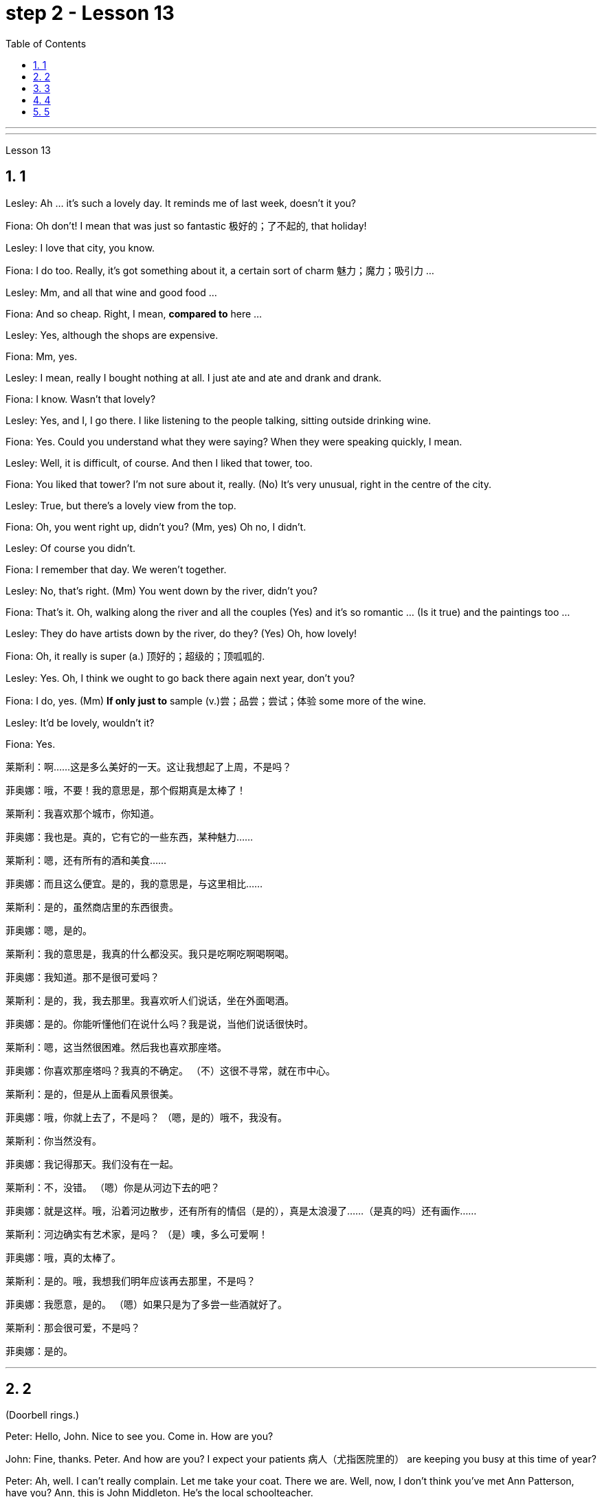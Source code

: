 
= step 2 - Lesson 13
:sectnums:
:toclevels: 3
:toc: left

---



---



Lesson 13 +



== 1

Lesley: Ah ... it's such a lovely day. It reminds me of last week, doesn't it you? +

Fiona: Oh don't! I mean that was just so fantastic  极好的；了不起的, that holiday! +

Lesley: I love that city, you know. +

Fiona: I do too. Really, it's got something about it, a certain sort of charm 魅力；魔力；吸引力 ... +

Lesley: Mm, and all that wine and good food ... +

Fiona: And so cheap. Right, I mean, *compared to* here ... +

Lesley: Yes, although the shops are expensive. +

Fiona: Mm, yes. +

Lesley: I mean, really I bought nothing at all. I just ate and ate and drank and drank. +

Fiona: I know. Wasn't that lovely? +

Lesley: Yes, and I, I go there. I like listening to the people talking, sitting outside drinking wine. +

Fiona: Yes. Could you understand what they were saying? When they were speaking quickly, I mean. +

Lesley: Well, it is difficult, of course. And then I liked that tower, too. +

Fiona: You liked that tower? I'm not sure about it, really. (No) It's very unusual, right in the centre of the city. +

Lesley: True, but there's a lovely view from the top. +

Fiona: Oh, you went right up, didn't you? (Mm, yes) Oh no, I didn't. +

Lesley: Of course you didn't. +

Fiona: I remember that day. We weren't together. +

Lesley: No, that's right. (Mm) You went down by the river, didn't you? +

Fiona: That's it. Oh, walking along the river and all the couples (Yes) and it's so romantic ... (Is it true) and the paintings too ... +

Lesley: They do have artists down by the river, do they? (Yes) Oh, how lovely! +

Fiona: Oh, it really is super (a.) 顶好的；超级的；顶呱呱的. +

Lesley: Yes. Oh, I think we ought to go back there again next year, don't you? +

Fiona: I do, yes. (Mm) *If only just to* sample (v.)尝；品尝；尝试；体验 some more of the wine. +

Lesley: It'd be lovely, wouldn't it? +

Fiona: Yes.


莱斯利：啊……这是多么美好的一天。这让我想起了上周，不是吗？ +

菲奥娜：哦，不要！我的意思是，那个假期真是太棒了！ +

莱斯利：我喜欢那个城市，你知道。 +

菲奥娜：我也是。真的，它有它的一些东西，某种魅力……​ +

莱斯利：嗯，还有所有的酒和美食……​ +

菲奥娜：而且这么便宜。是的，我的意思是，与这里相比……​ +

莱斯利：是的，虽然商店里的东西很贵。 +

菲奥娜：嗯，是的。 +

莱斯利：我的意思是，我真的什么都没买。我只是吃啊吃啊喝啊喝。 +

菲奥娜：我知道。那不是很可爱吗？ +

莱斯利：是的，我，我去那里。我喜欢听人们说话，坐在外面喝酒。 +

菲奥娜：是的。你能听懂他们在说什么吗？我是说，当他们说话很快时。 +

莱斯利：嗯，这当然很困难。然后我也喜欢那座塔。 +

菲奥娜：你喜欢那座塔吗？我真的不确定。 （不）这很不寻常，就在市中心。 +

莱斯利：是的，但是从上面看风景很美。 +

菲奥娜：哦，你就上去了，不是吗？ （嗯，是的）哦不，我没有。 +

莱斯利：你当然没有。 +

菲奥娜：我记得那天。我们没有在一起。 +

莱斯利：不，没错。 （嗯）你是从河边下去的吧？ +

菲奥娜：就是这样。哦，沿着河边散步，还有所有的情侣（是的），真是太浪漫了……​（是真的吗）还有画作……​ +

莱斯利：河边确实有艺术家，是吗？ （是）噢，多么可爱啊！ +

菲奥娜：哦，真的太棒了。 +

莱斯利：是的。哦，我想我们明年应该再去那里，不是吗？ +

菲奥娜：我愿意，是的。 （嗯）如果只是为了多尝一些酒就好了。 +

莱斯利：那会很可爱，不是吗？ +

菲奥娜：是的。 +


---

== 2

(Doorbell rings.) +

Peter: Hello, John. Nice to see you. Come in. How are you? +

John: Fine, thanks. Peter. And how are you? I expect your patients 病人（尤指医院里的） are keeping you busy at this time of year? +

Peter: Ah, well. I can't really complain. Let me take your coat. There we are. Well, now, I don't think you've met Ann Patterson, have you? Ann, this is John Middleton. He's the local schoolteacher. +

Ann: Oh! How do you do? +

John: How do you do? +

Ann: Well, that's very interesting. Perhaps you'll be looking after my son. +

Peter: Yes, that's right. Ann and her family have just moved into the old barn  简陋的大建筑物;（公共汽车、卡车等的）车库, up by the village hall 礼堂；大厅. They're in the process of *doing it up* 〈口〉彻底做好(某事),把(事情)干得漂亮,很好地完成  now. +


.案例
====
.barn
image:../img/barn.jpg[,20%]
====

Ann: Yes, `主` there's an awful 非常的；很多的；过多的 lot `谓` needs doing, of course. +

(Doorbell rings.) +

Peter: Er, please excuse me for a moment. I think that was the doorbell. +

John: Well, if I can give you a hand with anything ... I'm something of a handyman 善于做室内外杂活的人；杂活工 in my spare time, you know. I live just over the road. +

Ann: That's very kind of you. I'm an architect  建筑师 myself, so ... Oh, look! There's someone I know, Eileen! +

Eileen: Ann, fancy （表示惊奇或震惊）真想不到，竟然 seeing you here! How's life? 最近怎么样 +

Ann: Oh, mustn't grumble 咕哝；嘟囔；发牢骚. Moving's never much fun though (（用于主句后，引出补充说明，使语气变弱）不过，可是，然而) 搬家从来都不是一件有趣的事, is it? Anyway, how are things with you? You're still at the same estate agent's. I suppose? +

Eileen: Oh yes. I can't see myself leaving, well, not in the foreseeable 可预料的；可预见的；可预知的 future. +

Ann: Oh, I quite forgot. Do you two know each other? +

John: Yes, actually, we've met *on many an occasion*. Hello, Eileen. You see, we play in the same orchestra 管弦乐队. +


.案例
====
.many a/an = a large number of 许多
on many an occasion = on several occasions：  屡次, 好几次

*many a* : ( formal ) used with a singular noun and verb to mean ‘a large number of’ （与单数名词及动词连用）许多，大量 +

=> *Many a good man* has been destroyed by drink. 许多好人都毁在了饮酒上。
====

Ann: Oh, really? I didn't know anything about that. +

Eileen: Yes, actually, just amateur 业余爱好的 stuff, you know — once a week — I come down from London when I can get a baby-sitter 临时替人看小孩者;临时保姆 for Joanna. +

Paul: Er ... excuse me, I hope you don't mind my *butting in* 插嘴；打断说话. My name's Paul Madison. I couldn't help overhearing 无意中听到 what you said about an orchestra. +

John: Come and join the party. I'm John Middleton. This is Ann Patterson and Eileen ... or ... I'm terribly sorry. I don't think I know your surname 姓? +

Eileen: Hawkes. Pleased to meet you, Paul. You play an instrument, do you? +

Paul: Yes, I'm over here on a scholarship 奖学金 to study the bassoon 大管；巴松管 (loud yawn 打哈欠 from Ann) at the Royal Academy of Music for a couple of years. +

Ann: Oh, I am sorry. It must be all that hard work on the barn ... +

Paul: Well, anyway ...

（门铃响了。） +

彼得：你好，约翰。很高兴见到你。进来吧，你好吗？ +

约翰：好的，谢谢。彼得.你好吗？我想每年的这个时候你的病人都会让你很忙吧？ +

彼得：啊，好吧。我真的没什么可抱怨的。让我拿你的外套。我们到了。好吧，现在，我想你还没见过安·帕特森，是吗？安，这是约翰·米德尔顿。他是当地的学校老师。 +

安：哦！你好吗？ +

约翰：你好吗？ +

安：嗯，这很有趣。也许你会照顾我的儿子。 +

彼得：是的，没错。安和她的家人刚刚搬进村公所旁边的旧谷仓。他们现在正在做这件事。 +

安：是的，当然，还有很多事情需要做。 +

  （门铃响了。） +

彼得：呃，请原谅我一下。我想那是门铃。 +

约翰：好吧，如果我可以帮你做任何事……​你知道，我在业余时间是个勤杂工。我住在马路对面。 +

安：你真是太好了。我自己就是一名建筑师，所以……哦，看！我认识一个人，艾琳！ +

艾琳：安，很高兴在这里见到你！最近怎么样？ +

安：噢，别发牢骚。不过，搬家从来都不是一件有趣的事，不是吗？不管怎样，你怎么样？你们仍然在同一个房地产经纪人那里。我想？ +

艾琳：哦，是的。我看不到自己离开，嗯，在可预见的未来。 +

安：哦，我差点忘了。你们两个认识吗？ +

约翰：是的，实际上，我们见过很多次。你好，艾琳。你看，我们在同一个管弦乐队里演奏。 +

安：哦，真的吗？我对此一无所知。 +

艾琳：是的，实际上，只是业余的东西，你知道——每周一次——当我能为乔安娜找个保姆时，我会从伦敦过来。 +

保罗：呃……对不起，我希望你不介意我插话。我叫保罗·麦迪逊。我无意中听到了你所说的关于管弦乐队的事情。 +

约翰：来参加聚会吧。我是约翰·米德尔顿。这是安·帕特森和艾琳……或者……我非常抱歉。我想我不知道你姓什么？ +

艾琳：霍克斯。很高兴认识你，保罗。你会演奏乐器吗？ +

保罗：是的，我拿着奖学金来到这里，在皇家音乐学院学习巴松管（安大声打哈欠）几年。 +

安：哦，对不起。谷仓里的工作一定很辛苦……​ +

保罗：好吧，无论如何……​ +



---

== 3

First speaker:  +
I’m a *night person* 夜猫子（熬夜的人）. I love the hours, you know? I like going to work at around six at night and then getting home at two or three in the morning. I like being out around people, you know, talking to them, listening to their problems.  +
Some of my regulars  常客；老主顾 are always on the lookout  监视员；观察员；瞭望员 for ways that they can stump 把…难住；难倒 me. Like last week, one of them came in and asked for a Ramos gin 杜松子酒 fizz （液体中的）气泡;（液体中的）气泡嘶嘶声，嘶嘶声；噼啪声;起泡饮料（尤指香槟）. He didn’t think I knew how to make it. Hah! But I know how to make every drink in the book, *and then some* 而且还远不止此.  +
Although some of the nights when I go in *I just don’t feel like* dealing with all the noise. *When I get in a big crowd* it can be pretty noisy. People talking, the *sound system*  音响系统 blaring 发出（响亮而刺耳的声音）, the pinball 弹球游戏 machine, the video games. And then *at the end of the night* you don’t always smell so good, either. You smell like cigarettes. But I like the place and I *plan on* 打算；期待 *sticking around* 不走开；待在原地 for a while.

.title
====
.pinball
image:../img/pinball.jpg[,20%]


.plan ~ (on sth/on doing sth)
to intend or expect to do sth 打算；期待
====

第一位演讲者：我是一个夜猫子。我喜欢这些时间，你知道吗？我喜欢在晚上六点左右上班，然后在凌晨两三点回家。我喜欢和人们在一起，和他们交谈，倾听他们的问题。我的一些常客总是在寻找可以难倒我的方法。和上周一样，其中一人进来要了一杯拉莫斯杜松子酒。他不认为我知道如何做到这一点。哈！但我知道如何制作书中的每一杯饮料，然后是一些。虽然有些晚上我进去的时候，我只是不想处理所有的噪音。当我进入一大群人时，可能会很吵。人们交谈，音响系统发出刺耳的声音，弹球机，视频游戏。然后在晚上结束时，你也并不总是闻起来那么好闻。你闻起来像香烟。但我喜欢这个地方，我打算在这里呆一段时间。

Second speaker:  +
If I had to sit behind a desk all day, I’d go crazy! I’m really glad I have a job where I can keep moving, you know? My favourite part is *picking out* 精心挑选;（不用乐谱）慢慢地弹奏（乐曲）;（经仔细研究）找出，认识到 the music — I use new music *for every ten-week session* 一场；一节；一段时间. For my last class I always use the Beatles 披头士合唱（摇滚乐队）— it’s a great beat  （音乐、诗歌等的）主节奏，节拍 to *move to* 使感动；打动, and everybody loves them.  +

I like to sort of educate people about their bodies, and show them, you know, *how to do* the exercises and movements *safely*. Like, it just kills me when I see people trying to do situps 仰卧起坐 with straight legs — it' so bad for your back! And …​ let’s see …​ I — I like to see people make progress — at the end of a session you can really see how people have *slimmed （靠节食等）变苗条，减肥 down* and sort of built up some muscle — it’s very gratifying 令人高兴的；使人满意的.

.title
====
.pick sb/sth←→ˈout
(1) to choose sb/sth carefully from a group of people or things 精心挑选 +
SYN select +
• *She was picked out* from dozens of applicants for the job. 她从大批的求职者中被选中承担这项工作。 +
• *He picked out the ripest peach* for me. 他给我挑了个熟透了的桃子。 +

(2) to recognize sb/sth from among other people or things 认出来；辨别出 +
• See if you can *pick me out* in this photo. 看你能不能把我从这张照片上认出来。  +
——note at identify +

.pick sth←→ˈout
(1) to play a tune on a musical instrument slowly without using written music （不用乐谱）慢慢地弹奏（乐曲） +
• *He picked out the tune on the piano* with one finger. 他凭记忆用一个手指在钢琴上慢慢弹出了那支曲子。 +

(2) to discover or recognize sth after careful study （经仔细研究）找出，认识到 +
• Read the play again and *pick out the major themes*. 请重读剧本，把主题找出来。 +

(3) to make sth easy to see or hear 使显著；使容易看见（或听见） +
• a sign painted cream, with the lettering *picked out in black* 印着醒目黑字的乳白色标牌 +

.move (v.) ~ sb (to sth) :
to cause sb to have strong feelings, especially of sympathy or sadness 使感动；打动 +
=> We were deeply moved by her plight. 她的困境深深地打动了我们。 +
=> Grown men *were moved to tears* at the horrific scenes. 这样悲惨的场面, 甚至让铮铮男子潸然泪下。
====

第二位演讲者：如果我不得不整天坐在桌子后面，我会发疯的！我真的很高兴我有一份可以继续前进的工作，你知道吗？我最喜欢的部分是挑选音乐——我每十周使用一次新音乐。在我的最后一堂课上，我总是使用披头士乐队——这是一个很棒的节拍，每个人都喜欢它们。我喜欢教育人们了解他们的身体，并向他们展示，你知道，如何安全地进行锻炼和运动。就像，当我看到人们试图用直腿做仰卧起坐时，它简直要了我的命——这对你的背部太糟糕了！和。。。我看看。。。我——我喜欢看到人们取得进步——在会议结束时，你真的可以看到人们是如何瘦下来的，并建立了一些肌肉——这是非常令人欣慰的。


The part I don’t like is, well, it’s hard to keep coming up with new ideas for classes. I mean, you know, there are just so many ways you can move your body, and it’s hard to keep coming up with interesting routines and …​ and new exercises. And it’s hard on my voice — I have to yell all the time so people can hear me above the music, and like after three classes in one day my voice has had it. Then again, having three classes in one day has its compensations — I can eat just about anything I want and not gain any weight!

我不喜欢的部分是，嗯，很难不断为课程提出新的想法。我的意思是，你知道，有很多方法可以移动你的身体，而且很难不断想出有趣的例程，而且......和新的练习。而且我的声音很难——我必须一直大喊大叫，这样人们才能在音乐之上听到我的声音，就像一天上三节课后，我的声音就有了。话又说回来，一天上三节课是有补偿的——我几乎可以吃任何我想吃的东西，而且体重不会增加！

Third speaker: What do I like about my job? Money. M-O-N-E-Y. No, I like the creativity, and I like my studio. All my tools are like toys to me — you know, my watercolours, pen and inks, coloured pencils, drafting table — I love playing with them. and I have lots of different kinds of clients — I do magazines, book covers, album covers, newspaper articles — so there’s lots of variety, which I like. You know, sometimes when I start working on a project I could be doing it for hours and have no conception of how much time has gone by — what some people call a flow experience.I don’t like the pressure, though, and there’s plenty of it in this business. You’re always working against a tight deadline. And I don’t like the business end of it — you know, contacting clients for work, negotiating contracts, which get long and complicated.

第三位演讲者：我喜欢我的工作的哪些方面？钱。M-O-N-E-Y。不，我喜欢创造力，我喜欢我的工作室。我所有的工具对我来说都像玩具一样——你知道，我的水彩画、钢笔和墨水、彩色铅笔、绘图桌——我喜欢玩它们。我有很多不同类型的客户——我做杂志、书籍封面、专辑封面、报纸文章——所以有很多种类，我喜欢。你知道，有时当我开始做一个项目时，我可能会做几个小时，却不知道已经过去了多少时间——有些人称之为心流体验。不过，我不喜欢这种压力，而且这个行业有很多压力。你总是在紧迫的期限内工作。而且我不喜欢它的商业端——你知道，联系客户工作，谈判合同，这些都会变得冗长而复杂。

Fourth speaker: Well, I’ll tell you. At first it was fun, because there was so much to learn, and working with figures and money was interesting. But after about two years the thrill was gone, and now it’s very routine. I keep the books, do the payroll, pay the taxes, pay the insurance, pay the bills. I hate paying the bills, because there’s never enough money to pay them! I also don’t like the pressure of having to remember when all the bills and taxes are due. And my job requires a lot of reading that I don’t particularly enjoy. I can have to keep up to date on all the latest tax forms, and it’s pretty dull. I like it when we’re making money, though, because I get to see all of my efforts rewarded.

第四位发言者：好吧，我来告诉你。起初这很有趣，因为要学的东西太多了，而且与数字和金钱打交道很有趣。但大约两年后，这种刺激消失了，现在它已经很常规了。我记账，发工资，交税，交保险，付账单。我讨厌支付账单，因为永远没有足够的钱来支付账单！我也不喜欢必须记住所有账单和税款何时到期的压力。我的工作需要大量我不是特别喜欢的阅读。我必须及时了解所有最新的税表，这很无聊。不过，我喜欢我们赚钱的时候，因为我可以看到我所有的努力都得到了回报。

---

== 4

TV Interviewer: In this week’s edition of 'Up with People' we went out into the streets and asked a number of people a question they just didn’t expect. We asked them to be self-critical …​ to ask themselves exactly what they thought they lacked or — the other side of the coin — what virtues they had. Here is what we heard.

电视采访者：在本周的“与人同行”中，我们走上街头，问了一些人一个他们没想到的问题。我们要求他们进行自我批评......问问自己，他们认为自己缺乏什么，或者——硬币的另一面——他们有什么美德。以下是我们听到的。

Jane Smith: Well …​ I …​ I don’t know really …​ it’s not the sort of question you ask yourself directly. I know I’m good at my job …​ at least my boss calls me hard-working, conscientious, efficient. I’m a secretary by the way. As for when I look at myself in a mirror as it were …​ you know …​ you sometimes do in the privacy of your own bedroom …​ or at your reflection in the …​ in the shop windows as you walk up the street …​ Well …​ then I see someone a bit different. Yes …​ I’m different in my private life. And that’s probably my main fault I should say …​ I’m not exactly — oh how shall I say? — I suppose I’m, not coherent in my behaviour. My office is always in order…​but my flat! Well…​you’d have to see it to believe it.
简·史密斯：嗯......我。。。我真的不知道......这不是你直接问自己的那种问题。我知道我擅长我的工作......至少我的老板称我勤奋、认真、高效。顺便说一句，我是一名秘书。至于当我看着镜子里的自己时......你知道的。。。你有时会在自己的卧室里做......或者在你倒影的时候......当你走在街上时，在商店的橱窗里......井。。。然后我看到了一个有点不同的人。是的。。。我的私生活是不同的。我应该说，这可能是我的主要错误......我不完全是——哦，我该怎么说呢？——我想我的行为不连贯。我的办公室总是井井有条......但我的公寓！井。。。你必须亲眼看到它才能相信它。

Chris Bonner: I think the question is irrelevant. You shouldn’t be asking what I think of myself …​ but what I think of the state of this country. And this country is in a terrible mess. There’s only one hope for it — the National Front. It’s law and order that we need. I say get rid of these thugs who call themselves Socialist Workers …​ get rid of them I say. So don’t ask about me. I’m the sort of ordinary decent person who wants to bring law and order back to this country. And if we can’t do it by peaceful means then …​
Chris Bonner：我认为这个问题无关紧要。你不应该问我对自己的看法......但我对这个国家的状况的看法。这个国家陷入了可怕的混乱之中。只有一个希望——国民阵线。我们需要的是法律和秩序。我说摆脱这些自称社会主义工人的暴徒......我说摆脱他们。所以不要问我。我是那种普通的体面人，想把法律和秩序带回这个国家。如果我们不能通过和平手段做到这一点，那么......

Tommy Finch: Think of myself? Well I’m an easy-going bloke really …​ unless of course you wind me up. Then I’m a bit vicious. You know. I mean you have to live for yourself don’t you. And think of your mates. That’s what makes a bloke. I ain’t got much sympathy like with them what’s always thinking of causes …​ civil rights and all that. I mean …​ this is a free country inning? What do we want to fight for civil rights for? We’ve got them.
汤米·芬奇：想想我自己吗？好吧，我真的是一个随和的家伙......当然，除非你把我缠上风。那我就有点恶毒了。你知道的。我的意思是你必须为自己而活，不是吗。想想你的伙伴。这就是造就一个家伙的原因。我没有太多的同情心，就像他们总是在想原因一样......公民权利等等。我的意思是。。。这是一个自由的国家局？我们想为民权而战吗？我们有他们。

Charles Dimmak: Well …​ I’m retired you know. Used to be an army officer. And …​ I think I’ve kept myself …​ yes I’ve kept myself respectable — that’s the word I’d use — respectable and dignified the whole of my life. I’ve tried to help those who depended on me. I’ve done my best. Perhaps you might consider me a bit of a fanatic about organization and discipline — self-discipline comes first — and all that sort of thing. But basically I’m a good chap …​ not too polemic …​ fond of my wife and family …​ That’s me.
查尔斯·迪马克：嗯......我退休了，你知道的。曾经是一名军官。和。。。我想我一直保持着自己......是的，我一生都让自己保持体面——这就是我会用的词——体面和尊严。我试着帮助那些依赖我的人。我已经尽力了。也许你可能会认为我对组织和纪律有点狂热——自律是第一位的——以及诸如此类的事情。但基本上我是个好家伙......不要太有争议......喜欢我的妻子和家人......是我。

Arthur Fuller: Well …​ when I was young I was very shy. At times I …​ I was very unhappy …​ especially when I was sent to boarding-school at seven. I didn’t make close friends till …​ till quite late in life …​ till I was about …​ what …​ fifteen. Then I became quite good at being by myself. I had no one to rely on …​ and no one to ask for advice. That made me independent …​ and I’ve always solved my problems myself. My wife and I have two sons. We …​ we didn’t want an only child because I felt …​ well I felt I’d missed a lot of things.
Arthur Fuller：嗯......当我年轻的时候，我很害羞。有时我......我非常不高兴......尤其是当我七岁被送到寄宿学校时。我没有交到亲密的朋友，直到......直到生命的晚期......直到我差不多......什么。。。十五。然后我变得非常擅长独处。我没有人可以依靠......没有人征求意见。这让我变得独立......我总是自己解决我的问题。我和妻子有两个儿子。我们。。。我们不想要独生子女，因为我觉得......好吧，我觉得我错过了很多东西。

---

== 5


Bert is a natural listener. He can lose himself in conversation with friends or family. Bert has a few very close friends, and he works hard to keep his friendships strong.
伯特是一个天生的倾听者。他可能会在与朋友或家人的交谈中迷失自我。伯特有几个非常亲密的朋友，他努力保持他的友谊牢固。

One means of contact with friends is the regular exercise that Bert gets. He plays handball and swims with a friend twice every week. Besides that, he tries to stay in shape with morning exercises. Bert enjoys the exercise that he gets for its own sake as well as for the fact that it has kept him healthy all his life.
与朋友联系的一种方式是 Bert 的定期锻炼。他每周两次与朋友一起打手球和游泳。除此之外，他还试图通过晨练来保持身材。伯特喜欢这种锻炼，因为锻炼本身就是为了锻炼，也因为它让他一生都保持健康。

In general, Adam has very few hobbies. He used to enjoy collecting coins and reading, but now can never find enough time. He has practically no release from his job and usually brings some work home with him.
一般来说，亚当的爱好很少。他曾经喜欢收集硬币和阅读，但现在再也找不到足够的时间了。他几乎没有从工作中解脱出来，通常会把一些工作带回家。

Like many modern Americans, neither man is very religious. Both belong to a church, but the religious services are not a sustaining part of their lives. But the difference in their spiritual makeup is nonetheless remarkable.
像许多现代美国人一样，两人都不是很虔诚。两人都属于教会，但宗教仪式并不是他们生活的一部分。但是，他们精神构成的差异仍然显着。

Adam does not enjoy much self-confidence. He has never spent the time to think problems through carefully or to teach himself to think about other things. As a result, he is not a particularly creative problem solver. He spends quite a lot of time in compulsive, repetitive nervous activity which only frustrates him more.
亚当没有太多的自信。他从来没有花时间仔细思考问题，也没有自学去思考其他事情。因此，他不是一个特别有创造力的问题解决者。他花了很多时间在强迫性、重复性的神经活动中，这只会让他更加沮丧。

Heart attack victims who have tried to change their behaviour after their first heart attack report that Type B behaviour has given them a new sense of peace, freedom, and happiness. Not for anything in the world would they return to their old lifestyle, which held them trapped like prisoners in an unhappy world of their own making.
心脏病发作患者在第一次心脏病发作后试图改变自己的行为，他们报告说，B型行为给了他们一种新的和平、自由和幸福感。他们不会因为世界上的任何事情而回到他们过去的生活方式，这种生活方式将他们像囚犯一样困在他们自己创造的不快乐世界中。

---
